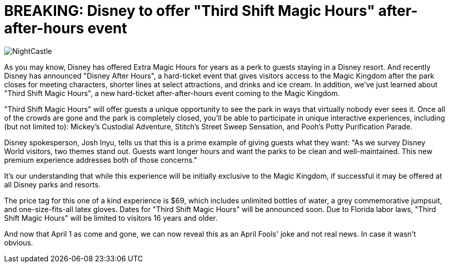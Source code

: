 = BREAKING: Disney to offer "Third Shift Magic Hours" after-after-hours event
:hp-tags: Disney World, Magic Kingdom, Newz
:hp-image: covers/NightCastle.jpg

image::covers/NightCastle.jpg[caption="Cinderella Castle at night"]

As you may know, Disney has offered Extra Magic Hours for years as a perk to guests staying in a Disney resort. And recently Disney has announced "Disney After Hours", a hard-ticket event that gives visitors access to the Magic Kingdom after the park closes for meeting characters, shorter lines at select attractions, and drinks and ice cream. In addition, we've just learned about "Third Shift Magic Hours", a new hard-ticket after-after-hours event coming to the Magic Kingdom. 

"Third Shift Magic Hours" will offer guests a unique opportunity to see the park in ways that virtually nobody ever sees it. Once all of the crowds are gone and the park is completely closed, you'll be able to participate in unique interactive experiences, including (but not limited to): Mickey's Custodial Adventure, Stitch's Street Sweep Sensation, and Pooh's Potty Purification Parade.

Disney spokesperson, Josh Inyu, tells us that this is a prime example of giving guests what they want: "As we survey Disney World visitors, two themes stand out. Guests want longer hours and want the parks to be clean and well-maintained. This new premium experience addresses both of those concerns."

It's our understanding that while this experience will be initially exclusive to the Magic Kingdom, if successful it may be offered at all Disney parks and resorts. 

The price tag for this one of a kind experience is $69, which includes unlimited bottles of water, a grey commemorative jumpsuit, and one-size-fits-all latex gloves. Dates for "Third Shift Magic Hours" will be announced soon. Due to Florida labor laws, "Third Shift Magic Hours" will be limited to visitors 16 years and older.


And now that April 1 as come and gone, we can now reveal this as an April Fools' joke and not real news. In case it wasn't obvious. 